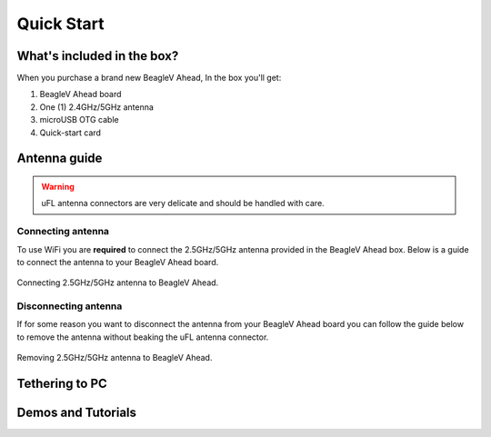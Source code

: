 .. _beaglev-ahead-quick-start:

Quick Start
################

What's included in the box?
****************************

When you purchase a brand new BeagleV Ahead, In the box you'll get:

1. BeagleV Ahead board
2. One (1) 2.4GHz/5GHz antenna
3. microUSB OTG cable
4. Quick-start card

.. image:: media/BeagleV-Ahead-all.*
    :width: 724
    :align: center
    :alt: BeaglePlay box contents


Antenna guide
*************

.. warning:: uFL antenna connectors are very delicate and should be handled with care.

Connecting antenna
===================

To use WiFi you are **required** to connect the 2.5GHz/5GHz antenna provided 
in the BeagleV Ahead box. Below is a guide to connect the antenna to your 
BeagleV Ahead board.

.. figure:: media/antenna-guide/connect.*
    :align: center
    :alt: Connecting 2.5GHz/5GHz antenna to BeagleV Ahead.

    Connecting 2.5GHz/5GHz antenna to BeagleV Ahead.

Disconnecting antenna
=====================

If for some reason you want to disconnect the antenna from your BeagleV Ahead board 
you can follow the guide below to remove the antenna without beaking the uFL antenna connector.

.. figure:: media/antenna-guide/remove.*
    :align: center
    :alt: Removing 2.5GHz/5GHz antenna to BeagleV Ahead.

    Removing 2.5GHz/5GHz antenna to BeagleV Ahead.

Tethering to PC
****************

Demos and Tutorials
*******************


